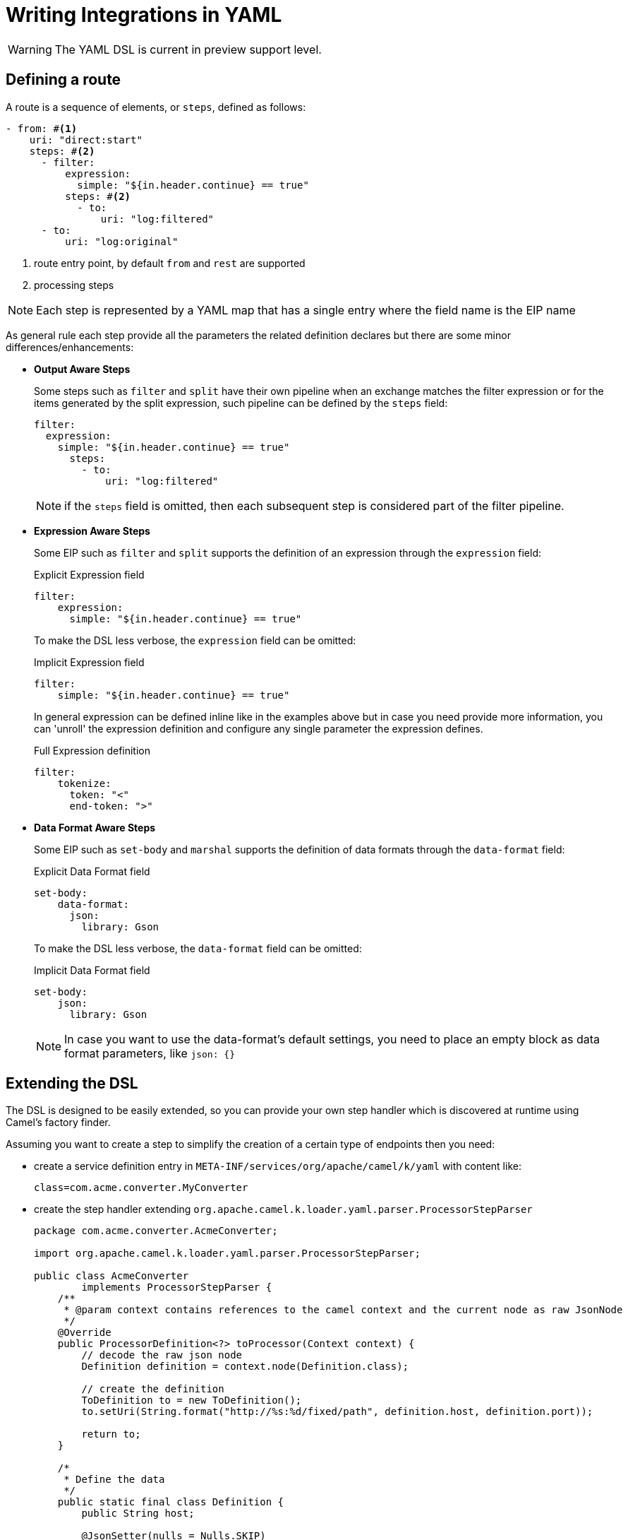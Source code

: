 = Writing Integrations in YAML

[WARNING]
====
The YAML DSL is current in preview support level.
====

== Defining a route

A route is a sequence of elements, or `steps`, defined as follows:

[source,yaml]
----
- from: #<1>
    uri: "direct:start"
    steps: #<2>
      - filter:
          expression:
            simple: "${in.header.continue} == true"
          steps: #<2>
            - to:
                uri: "log:filtered"
      - to:
          uri: "log:original"
----
<1> route entry point, by default `from` and `rest` are supported
<2> processing steps

[NOTE]
====
Each step is represented by a YAML map that has a single entry where the field name is the EIP name
====

As general rule each step provide all the parameters the related definition declares but there are some minor differences/enhancements:

- *Output Aware Steps*
+
Some steps such as `filter` and `split` have their own pipeline when an exchange matches the filter expression or for the items generated by the split expression, such pipeline can be defined by the `steps` field:
+
[source,yaml]
----
filter:
  expression:
    simple: "${in.header.continue} == true"
      steps:
        - to:
            uri: "log:filtered"
----
+
[NOTE]
====
if the `steps` field is omitted, then each subsequent step is considered part of the filter pipeline.
====

- *Expression Aware Steps*
+
Some EIP such as `filter` and `split` supports the definition of an expression through the `expression` field:
+
[source,yaml]
.Explicit Expression field
----
filter:
    expression:
      simple: "${in.header.continue} == true"
----
+
To make the DSL less verbose, the `expression` field can be omitted:
+
[source,yaml]
.Implicit Expression field
----
filter:
    simple: "${in.header.continue} == true"
----
+
In general expression can be defined inline like in the examples above but in case you need provide more information, you can 'unroll' the expression definition and configure any single parameter the expression defines.
+
[source,yaml]
.Full Expression definition
----
filter:
    tokenize:
      token: "<"
      end-token: ">"
----

- *Data Format Aware Steps*
+
Some EIP such as `set-body` and `marshal` supports the definition of data formats through the `data-format` field:
+
[source,yaml]
.Explicit Data Format field
----
set-body:
    data-format:
      json:
        library: Gson
----
+
To make the DSL less verbose, the `data-format` field can be omitted:
+
[source,yaml]
.Implicit Data Format field
----
set-body:
    json:
      library: Gson
----
+
[NOTE]
====
In case you want to use the data-format's default settings, you need to place an empty block as data format parameters, like `json: {}`
====

== Extending the DSL

The DSL is designed to be easily extended, so you can provide your own step handler which is discovered at runtime using Camel's factory finder.

Assuming you want to create a step to simplify the creation of a certain type of endpoints then you need:

- create a service definition entry in `META-INF/services/org/apache/camel/k/yaml` with content like:
+
[source, properties]
----
class=com.acme.converter.MyConverter
----

- create the step handler extending `org.apache.camel.k.loader.yaml.parser.ProcessorStepParser`
+

[source,java]
----
package com.acme.converter.AcmeConverter;

import org.apache.camel.k.loader.yaml.parser.ProcessorStepParser;

public class AcmeConverter
        implements ProcessorStepParser {
    /**
     * @param context contains references to the camel context and the current node as raw JsonNode
     */
    @Override
    public ProcessorDefinition<?> toProcessor(Context context) {
        // decode the raw json node
        Definition definition = context.node(Definition.class);

        // create the definition
        ToDefinition to = new ToDefinition();
        to.setUri(String.format("http://%s:%d/fixed/path", definition.host, definition.port));

        return to;
    }

    /*
     * Define the data
     */
    public static final class Definition {
        public String host;

        @JsonSetter(nulls = Nulls.SKIP)
        public Integer port = 8080;
    }
}
----

Assuming the entry in the `META-INF/services/org/apache/camel/k/yaml` is named `acme` then you can use it from the YAML DSL like:

[source,yaml]
----
from:
  uri: "direct:start"
  steps:
    - acme:
        host: acme.com
        port: 8081
----

== Supported EIP

- Aggregate
- Bean
- Choice
- Circuit Breaker
- Claim Check
- Convert Body To
- Delay
- Dynamic Router
- Enrich
- Filter
- From
- Idempotent Consumer
- Load Balance
- Log
- Loop
- Marshal
- Multicast
- Pipeline
- PollEnrich
- Process
- Recipient List
- Remove Header
- Remove Headers
- Remove Property
- Remove Properties
- Resequence
- Rest DSL
- Rollback
- Routing Slip
- Saga
- Sample
- Script
- ServiceCall
- Set Body
- Set Exchange Pattern
- Set Header
- Set Property
- Sort
- Split
- Step
- Stop
- Threads
- Throttle
- Throw Exception
- To
- To Dynamic
- Transacted
- Transform
- Try Catch Finally
- Unmarshal
- Validate
- Wire Tap

The Try Catch Finally EIP currently only support specifying one `do-catch` clause.
